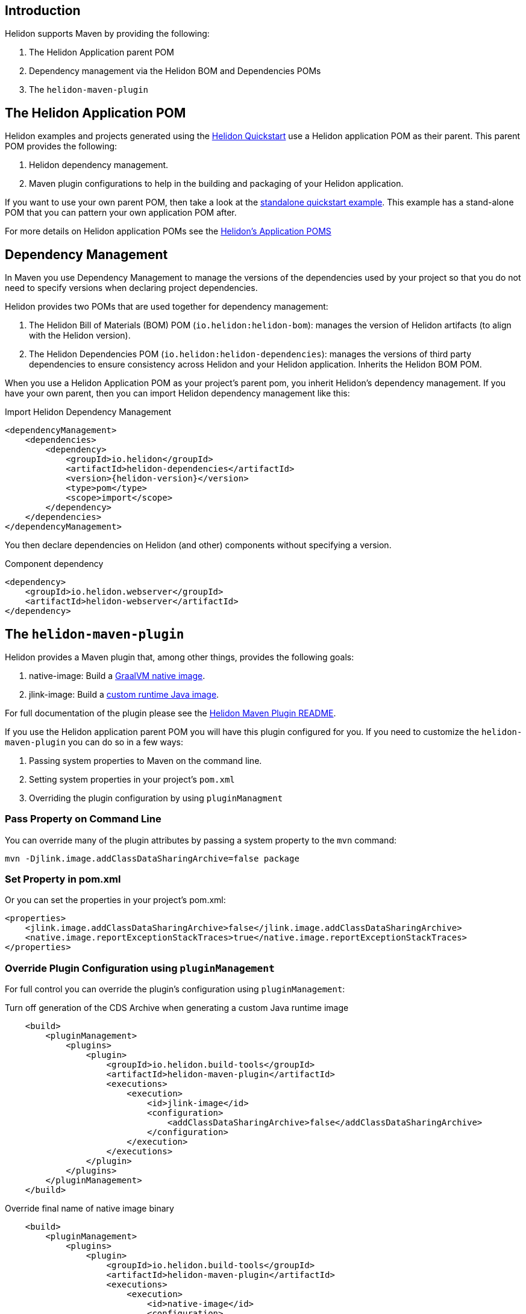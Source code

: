 ///////////////////////////////////////////////////////////////////////////////

    Copyright (c) 2020, 2022 Oracle and/or its affiliates.

    Licensed under the Apache License, Version 2.0 (the "License");
    you may not use this file except in compliance with the License.
    You may obtain a copy of the License at

        http://www.apache.org/licenses/LICENSE-2.0

    Unless required by applicable law or agreed to in writing, software
    distributed under the License is distributed on an "AS IS" BASIS,
    WITHOUT WARRANTIES OR CONDITIONS OF ANY KIND, either express or implied.
    See the License for the specific language governing permissions and
    limitations under the License.

///////////////////////////////////////////////////////////////////////////////

ifndef::rootdir[:rootdir: {docdir}/../..]
:guidesdir: {rootdir}/{flavor-lc}/guides

== Introduction

Helidon supports Maven by providing the following:

1. The Helidon Application parent POM
2. Dependency management via the Helidon BOM and Dependencies POMs
3. The `helidon-maven-plugin`

== The Helidon Application POM

Helidon examples and projects generated using the xref:{guidesdir}/quickstart.adoc[Helidon Quickstart]
use a Helidon application POM as their parent. This parent POM provides the following:

1. Helidon dependency management.
2. Maven plugin configurations to help in the building and packaging of your
   Helidon application.

If you want to use your own parent POM, then take a look at the
link:{helidon-github-tree-url}/examples/quickstarts/helidon-standalone-quickstart-{flavor-lc}[standalone quickstart example].
This example has a stand-alone POM that you can pattern your own application POM after.

For more details on Helidon application POMs see the
link:{helidon-github-tree-url}/docs-internal/application-pom.md[Helidon's Application POMS]

== Dependency Management

In Maven you use Dependency Management to manage the versions of the
dependencies used by your project so that you do not need to specify
versions when declaring project dependencies.

Helidon provides two POMs that are used together for dependency management:

1. The Helidon Bill of Materials (BOM) POM (`io.helidon:helidon-bom`): manages the version
   of Helidon artifacts (to align with the Helidon version).
2. The Helidon Dependencies POM (`io.helidon:helidon-dependencies`): manages the versions of third party
   dependencies to ensure consistency across Helidon and your Helidon application.
   Inherits the Helidon BOM POM.


When you use a Helidon Application POM as your project's parent pom, you
inherit Helidon's dependency management. If
you have your own parent, then you can import Helidon dependency management
like this:

[source,xml,subs="attributes+"]
.Import Helidon Dependency Management
----
<dependencyManagement>
    <dependencies>
        <dependency>
            <groupId>io.helidon</groupId>
            <artifactId>helidon-dependencies</artifactId>
            <version>{helidon-version}</version>
            <type>pom</type>
            <scope>import</scope>
        </dependency>
    </dependencies>
</dependencyManagement>
----

You then declare dependencies on Helidon (and other) components without specifying a version.

[source,xml]
.Component dependency
----
<dependency>
    <groupId>io.helidon.webserver</groupId>
    <artifactId>helidon-webserver</artifactId>
</dependency>
----


== The `helidon-maven-plugin`

Helidon provides a Maven plugin that, among other things, provides the following goals:

1. native-image: Build a xref:{guidesdir}/graalnative.adoc[GraalVM native image].
2. jlink-image:  Build a xref:{guidesdir}/jlink-image.adoc[custom runtime Java image].

For full documentation of the plugin please see the https://github.com/oracle/helidon-build-tools/tree/master/maven-plugins/helidon-maven-plugin[Helidon Maven Plugin README].

If you use the Helidon application parent POM you will have this plugin configured
for you. If you need to customize the `helidon-maven-plugin` you can do so in a few ways:

1. Passing system properties to Maven on the command line.
2. Setting system properties in your project's `pom.xml`
3. Overriding the plugin configuration by using `pluginManagment`

=== Pass Property on Command Line

You can override many of the plugin attributes by passing a system property to the
`mvn` command:

[source, bash]
mvn -Djlink.image.addClassDataSharingArchive=false package

=== Set Property in pom.xml

Or you can set the properties in your project's pom.xml:

[source, xml]
<properties>
    <jlink.image.addClassDataSharingArchive>false</jlink.image.addClassDataSharingArchive>
    <native.image.reportExceptionStackTraces>true</native.image.reportExceptionStackTraces>
</properties>

=== Override Plugin Configuration using `pluginManagement`

For full control you can override the plugin's configuration using `pluginManagement`:

[source,xml]
.Turn off generation of the CDS Archive when generating a custom Java runtime image
----
    <build>
        <pluginManagement>
            <plugins>
                <plugin>
                    <groupId>io.helidon.build-tools</groupId>
                    <artifactId>helidon-maven-plugin</artifactId>
                    <executions>
                        <execution>
                            <id>jlink-image</id>
                            <configuration>
                                <addClassDataSharingArchive>false</addClassDataSharingArchive>
                            </configuration>
                        </execution>
                    </executions>
                </plugin>
            </plugins>
        </pluginManagement>
    </build>
----

[source,xml]
.Override final name of native image binary
----
    <build>
        <pluginManagement>
            <plugins>
                <plugin>
                    <groupId>io.helidon.build-tools</groupId>
                    <artifactId>helidon-maven-plugin</artifactId>
                    <executions>
                        <execution>
                            <id>native-image</id>
                            <configuration>
                                <finalName>my-fantastic-service</finalName>
                            </configuration>
                        </execution>
                    </executions>
                </plugin>
            </plugins>
        </pluginManagement>
    </build>
----

